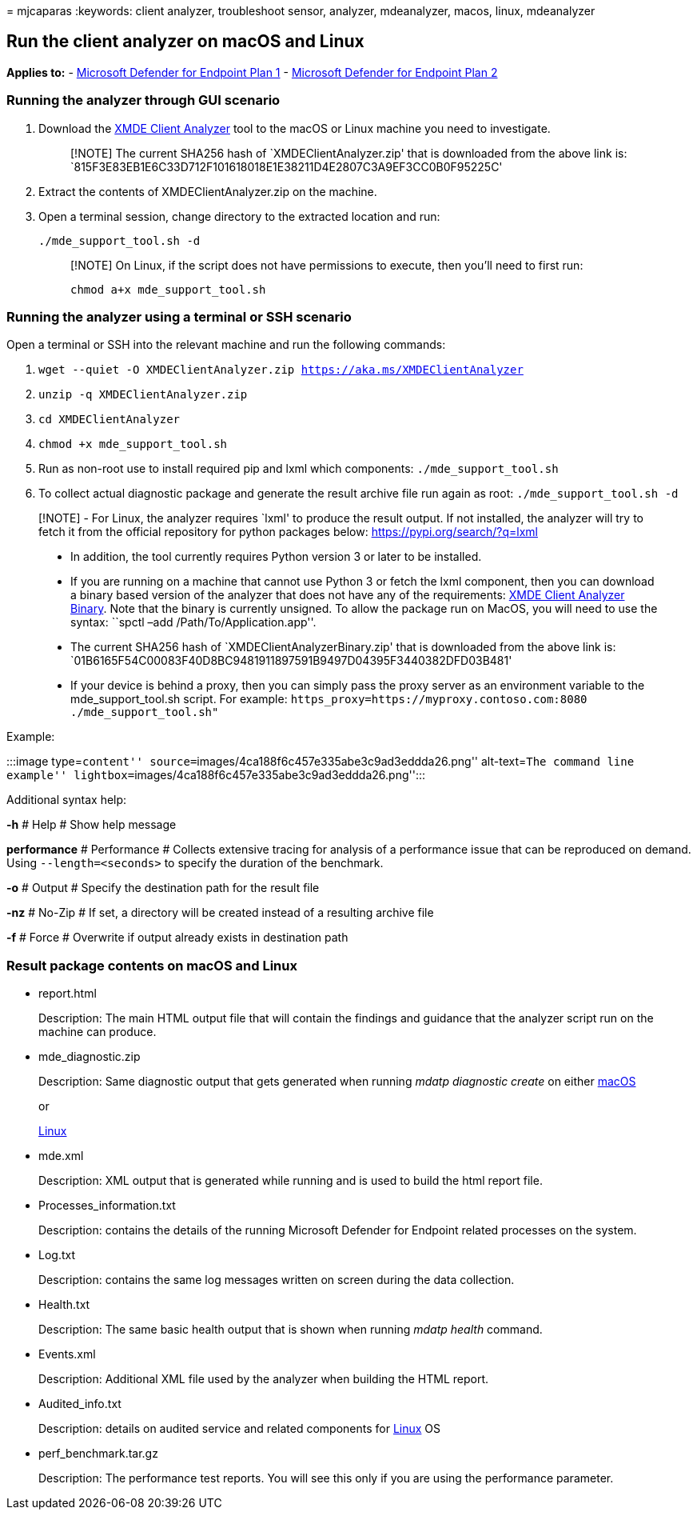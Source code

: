 = 
mjcaparas
:keywords: client analyzer, troubleshoot sensor, analyzer, mdeanalyzer,
macos, linux, mdeanalyzer

== Run the client analyzer on macOS and Linux

*Applies to:* -
https://go.microsoft.com/fwlink/p/?linkid=2154037[Microsoft Defender for
Endpoint Plan 1] -
https://go.microsoft.com/fwlink/p/?linkid=2154037[Microsoft Defender for
Endpoint Plan 2]

=== Running the analyzer through GUI scenario

[arabic]
. Download the https://aka.ms/XMDEClientAnalyzer[XMDE Client Analyzer]
tool to the macOS or Linux machine you need to investigate.
+
____
[!NOTE] The current SHA256 hash of `XMDEClientAnalyzer.zip' that is
downloaded from the above link is:
`815F3E83EB1E6C33D712F101618018E1E38211D4E2807C3A9EF3CC0B0F95225C'
____
. Extract the contents of XMDEClientAnalyzer.zip on the machine.
. Open a terminal session, change directory to the extracted location
and run:
+
`./mde_support_tool.sh -d`
+
____
[!NOTE] On Linux, if the script does not have permissions to execute,
then you’ll need to first run:

`chmod a+x mde_support_tool.sh`
____

=== Running the analyzer using a terminal or SSH scenario

Open a terminal or SSH into the relevant machine and run the following
commands:

[arabic]
. `wget --quiet -O XMDEClientAnalyzer.zip https://aka.ms/XMDEClientAnalyzer`
. `unzip -q XMDEClientAnalyzer.zip`
. `cd XMDEClientAnalyzer`
. `chmod +x mde_support_tool.sh`
. Run as non-root use to install required pip and lxml which components:
`./mde_support_tool.sh`
. To collect actual diagnostic package and generate the result archive
file run again as root: `./mde_support_tool.sh -d`

____
[!NOTE] - For Linux, the analyzer requires `lxml' to produce the result
output. If not installed, the analyzer will try to fetch it from the
official repository for python packages below:
https://pypi.org/search/?q=lxml

* In addition, the tool currently requires Python version 3 or later to
be installed.
* If you are running on a machine that cannot use Python 3 or fetch the
lxml component, then you can download a binary based version of the
analyzer that does not have any of the requirements:
https://aka.ms/XMDEClientAnalyzerBinary[XMDE Client Analyzer Binary].
Note that the binary is currently unsigned. To allow the package run on
MacOS, you will need to use the syntax: ``spctl –add
/Path/To/Application.app''.
* The current SHA256 hash of `XMDEClientAnalyzerBinary.zip' that is
downloaded from the above link is:
`01B6165F54C00083F40D8BC9481911897591B9497D04395F3440382DFD03B481'
* If your device is behind a proxy, then you can simply pass the proxy
server as an environment variable to the mde_support_tool.sh script. For
example:
`https_proxy=https://myproxy.contoso.com:8080 ./mde_support_tool.sh"`
____

Example:

:::image type=``content''
source=``images/4ca188f6c457e335abe3c9ad3eddda26.png'' alt-text=``The
command line example''
lightbox=``images/4ca188f6c457e335abe3c9ad3eddda26.png'':::

Additional syntax help:

*-h* # Help # Show help message

*performance* # Performance # Collects extensive tracing for analysis of
a performance issue that can be reproduced on demand. Using
`--length=<seconds>` to specify the duration of the benchmark.

*-o* # Output # Specify the destination path for the result file

*-nz* # No-Zip # If set, a directory will be created instead of a
resulting archive file

*-f* # Force # Overwrite if output already exists in destination path

=== Result package contents on macOS and Linux

* report.html
+
Description: The main HTML output file that will contain the findings
and guidance that the analyzer script run on the machine can produce.
* mde_diagnostic.zip
+
Description: Same diagnostic output that gets generated when running
_mdatp diagnostic create_ on either
link:/windows/security/threat-protection/microsoft-defender-atp/mac-resources#collecting-diagnostic-information[macOS]
+
or
+
link:/windows/security/threat-protection/microsoft-defender-atp/linux-resources#collect-diagnostic-information[Linux]
* mde.xml
+
Description: XML output that is generated while running and is used to
build the html report file.
* Processes_information.txt
+
Description: contains the details of the running Microsoft Defender for
Endpoint related processes on the system.
* Log.txt
+
Description: contains the same log messages written on screen during the
data collection.
* Health.txt
+
Description: The same basic health output that is shown when running
_mdatp health_ command.
* Events.xml
+
Description: Additional XML file used by the analyzer when building the
HTML report.
* Audited_info.txt
+
Description: details on audited service and related components for
link:/microsoft-365/security/defender-endpoint/linux-resources[Linux] OS
* perf_benchmark.tar.gz
+
Description: The performance test reports. You will see this only if you
are using the performance parameter.
